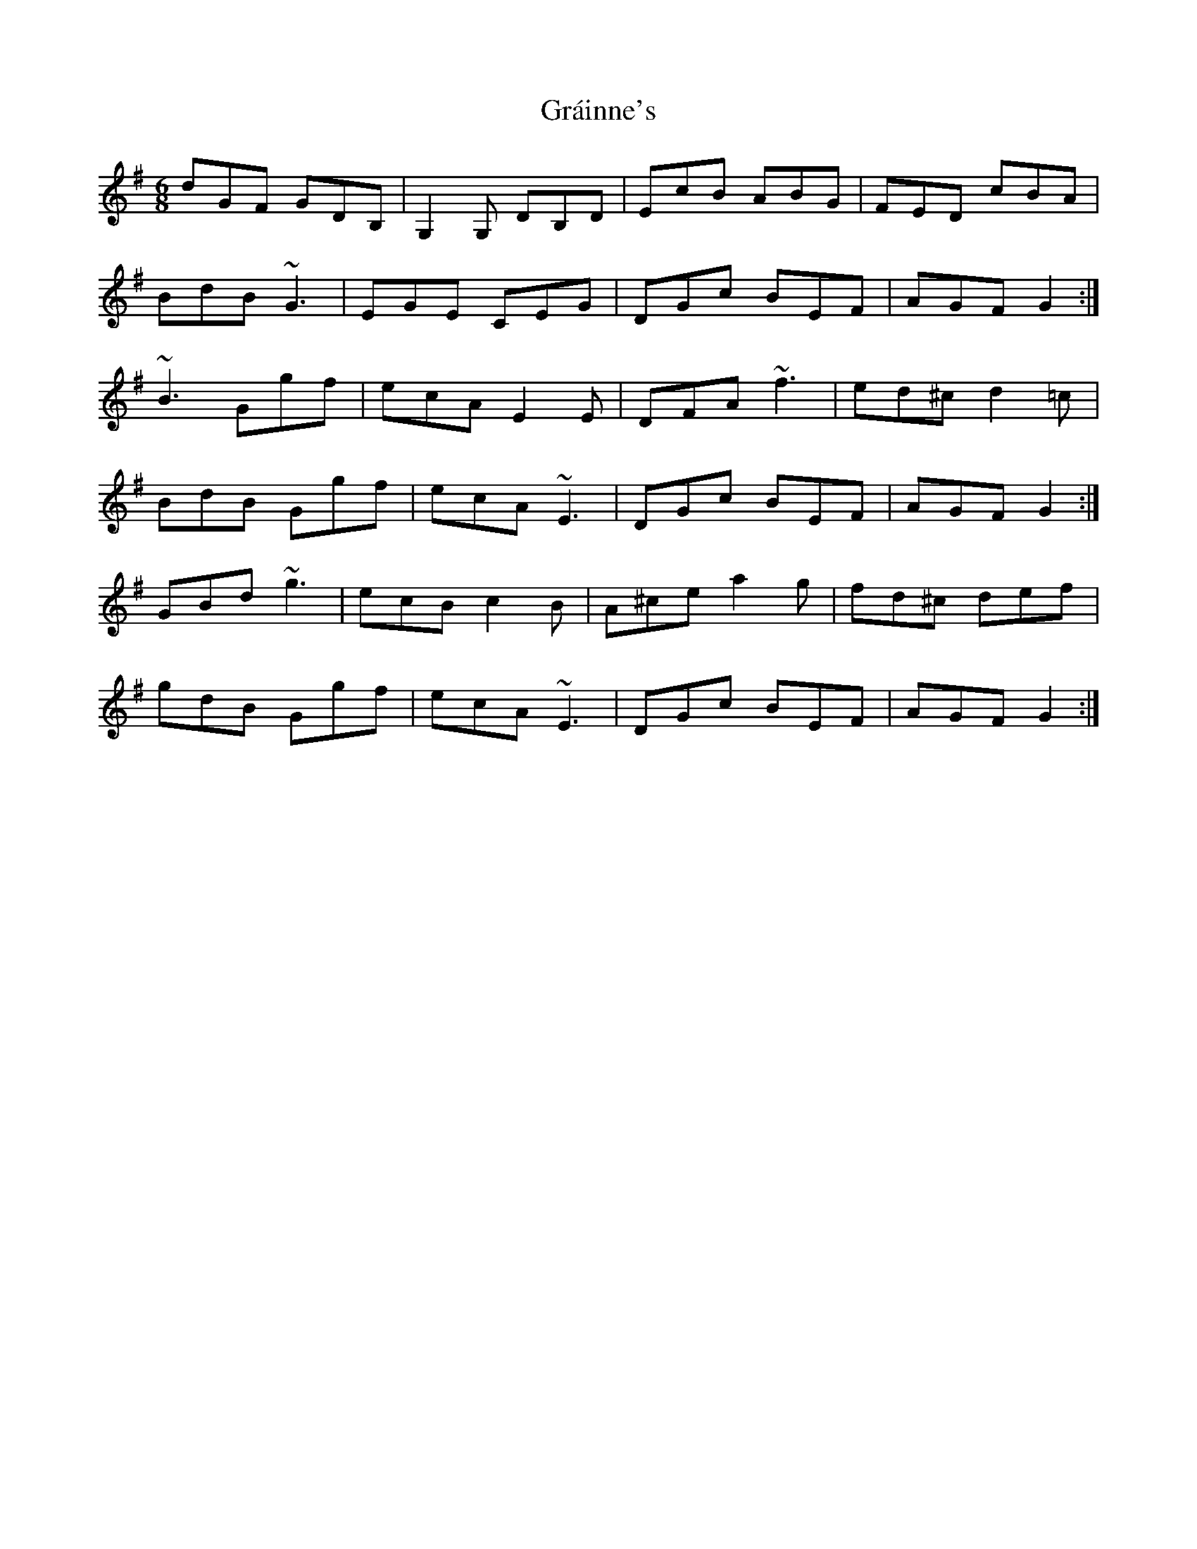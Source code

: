 X: 15893
T: Gráinne's
R: jig
M: 6/8
K: Gmajor
dGF GDB,|G,2G, DB,D|EcB ABG|FED cBA|
BdB ~G3|EGE CEG|DGc BEF|AGF G2:|
~B3 Ggf|ecA E2E|DFA ~f3|ed^c d2=c|
BdB Ggf|ecA ~E3|DGc BEF|AGF G2:|
GBd ~g3|ecB c2B|A^ce a2g|fd^c def|
gdB Ggf|ecA ~E3|DGc BEF|AGF G2:|

